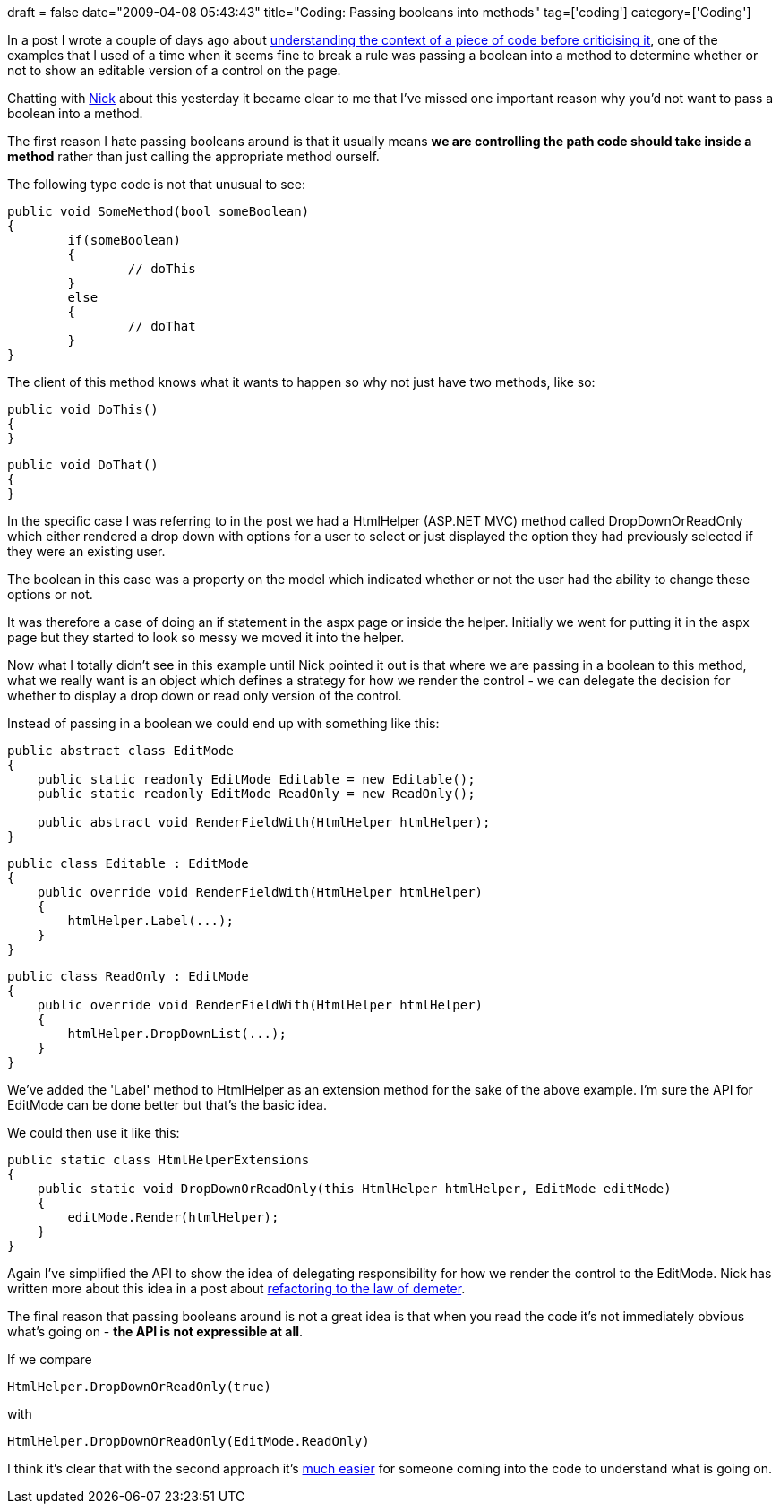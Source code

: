 +++
draft = false
date="2009-04-08 05:43:43"
title="Coding: Passing booleans into methods"
tag=['coding']
category=['Coding']
+++

In a post I wrote a couple of days ago about http://www.markhneedham.com/blog/2009/04/05/coding-criticising-without-context/[understanding the context of a piece of code before criticising it], one of the examples that I used of a time when it seems fine to break a rule was passing a boolean into a method to determine whether or not to show an editable version of a control on the page.

Chatting with http://pilchardfriendly.wordpress.com/[Nick] about this yesterday it became clear to me that I've missed one important reason why you'd not want to pass a boolean into a method.

The first reason I hate passing booleans around is that it usually means *we are controlling the path code should take inside a method* rather than just calling the appropriate method ourself.

The following type code is not that unusual to see:

[source,csharp]
----

public void SomeMethod(bool someBoolean)
{
	if(someBoolean)
	{
		// doThis
	}
	else
	{
		// doThat		
	}
}
----

The client of this method knows what it wants to happen so why not just have two methods, like so:

[source,csharp]
----

public void DoThis()
{
}
----

[source,csharp]
----

public void DoThat()
{
}
----

In the specific case I was referring to in the post we had a HtmlHelper (ASP.NET MVC) method called DropDownOrReadOnly which either rendered a drop down with options for a user to select or just displayed the option they had previously selected if they were an existing user.

The boolean in this case was a property on the model which indicated whether or not the user had the ability to change these options or not.

It was therefore a case of doing an if statement in the aspx page or inside the helper. Initially we went for putting it in the aspx page but they started to look so messy we moved it into the helper.

Now what I totally didn't see in this example until Nick pointed it out is that where we are passing in a boolean to this method, what we really want is an object which defines a strategy for how we render the control - we can delegate the decision for whether to display a drop down or read only version of the control.

Instead of passing in a boolean we could end up with something like this:

[source,csharp]
----

public abstract class EditMode
{
    public static readonly EditMode Editable = new Editable();
    public static readonly EditMode ReadOnly = new ReadOnly();

    public abstract void RenderFieldWith(HtmlHelper htmlHelper);
}
----

[source,csharp]
----

public class Editable : EditMode
{
    public override void RenderFieldWith(HtmlHelper htmlHelper)
    {
        htmlHelper.Label(...);
    }
}
----

[source,csharp]
----

public class ReadOnly : EditMode
{
    public override void RenderFieldWith(HtmlHelper htmlHelper)
    {
        htmlHelper.DropDownList(...);
    }
}
----

We've added the 'Label' method to HtmlHelper as an extension method for the sake of the above example. I'm sure the API for EditMode can be done better but that's the basic idea.

We could then use it like this:

[source,csharp]
----

public static class HtmlHelperExtensions
{
    public static void DropDownOrReadOnly(this HtmlHelper htmlHelper, EditMode editMode)
    {
        editMode.Render(htmlHelper);
    }
}
----

Again I've simplified the API to show the idea of delegating responsibility for how we render the control to the EditMode. Nick has written more about this idea in a post about http://pilchardfriendly.wordpress.com/2009/04/06/refactoring-to-law-of-demeter/[refactoring to the law of demeter].

The final reason that passing booleans around is not a great idea is that when you read the code it's not immediately obvious what's going on - *the API is not expressible at all*.

If we compare

[source,csharp]
----

HtmlHelper.DropDownOrReadOnly(true)
----

with

[source,csharp]
----

HtmlHelper.DropDownOrReadOnly(EditMode.ReadOnly)
----

I think it's clear that with the second approach it's http://www.markhneedham.com/blog/2009/03/18/coding-make-it-obvious/[much easier] for someone coming into the code to understand what is going on.
